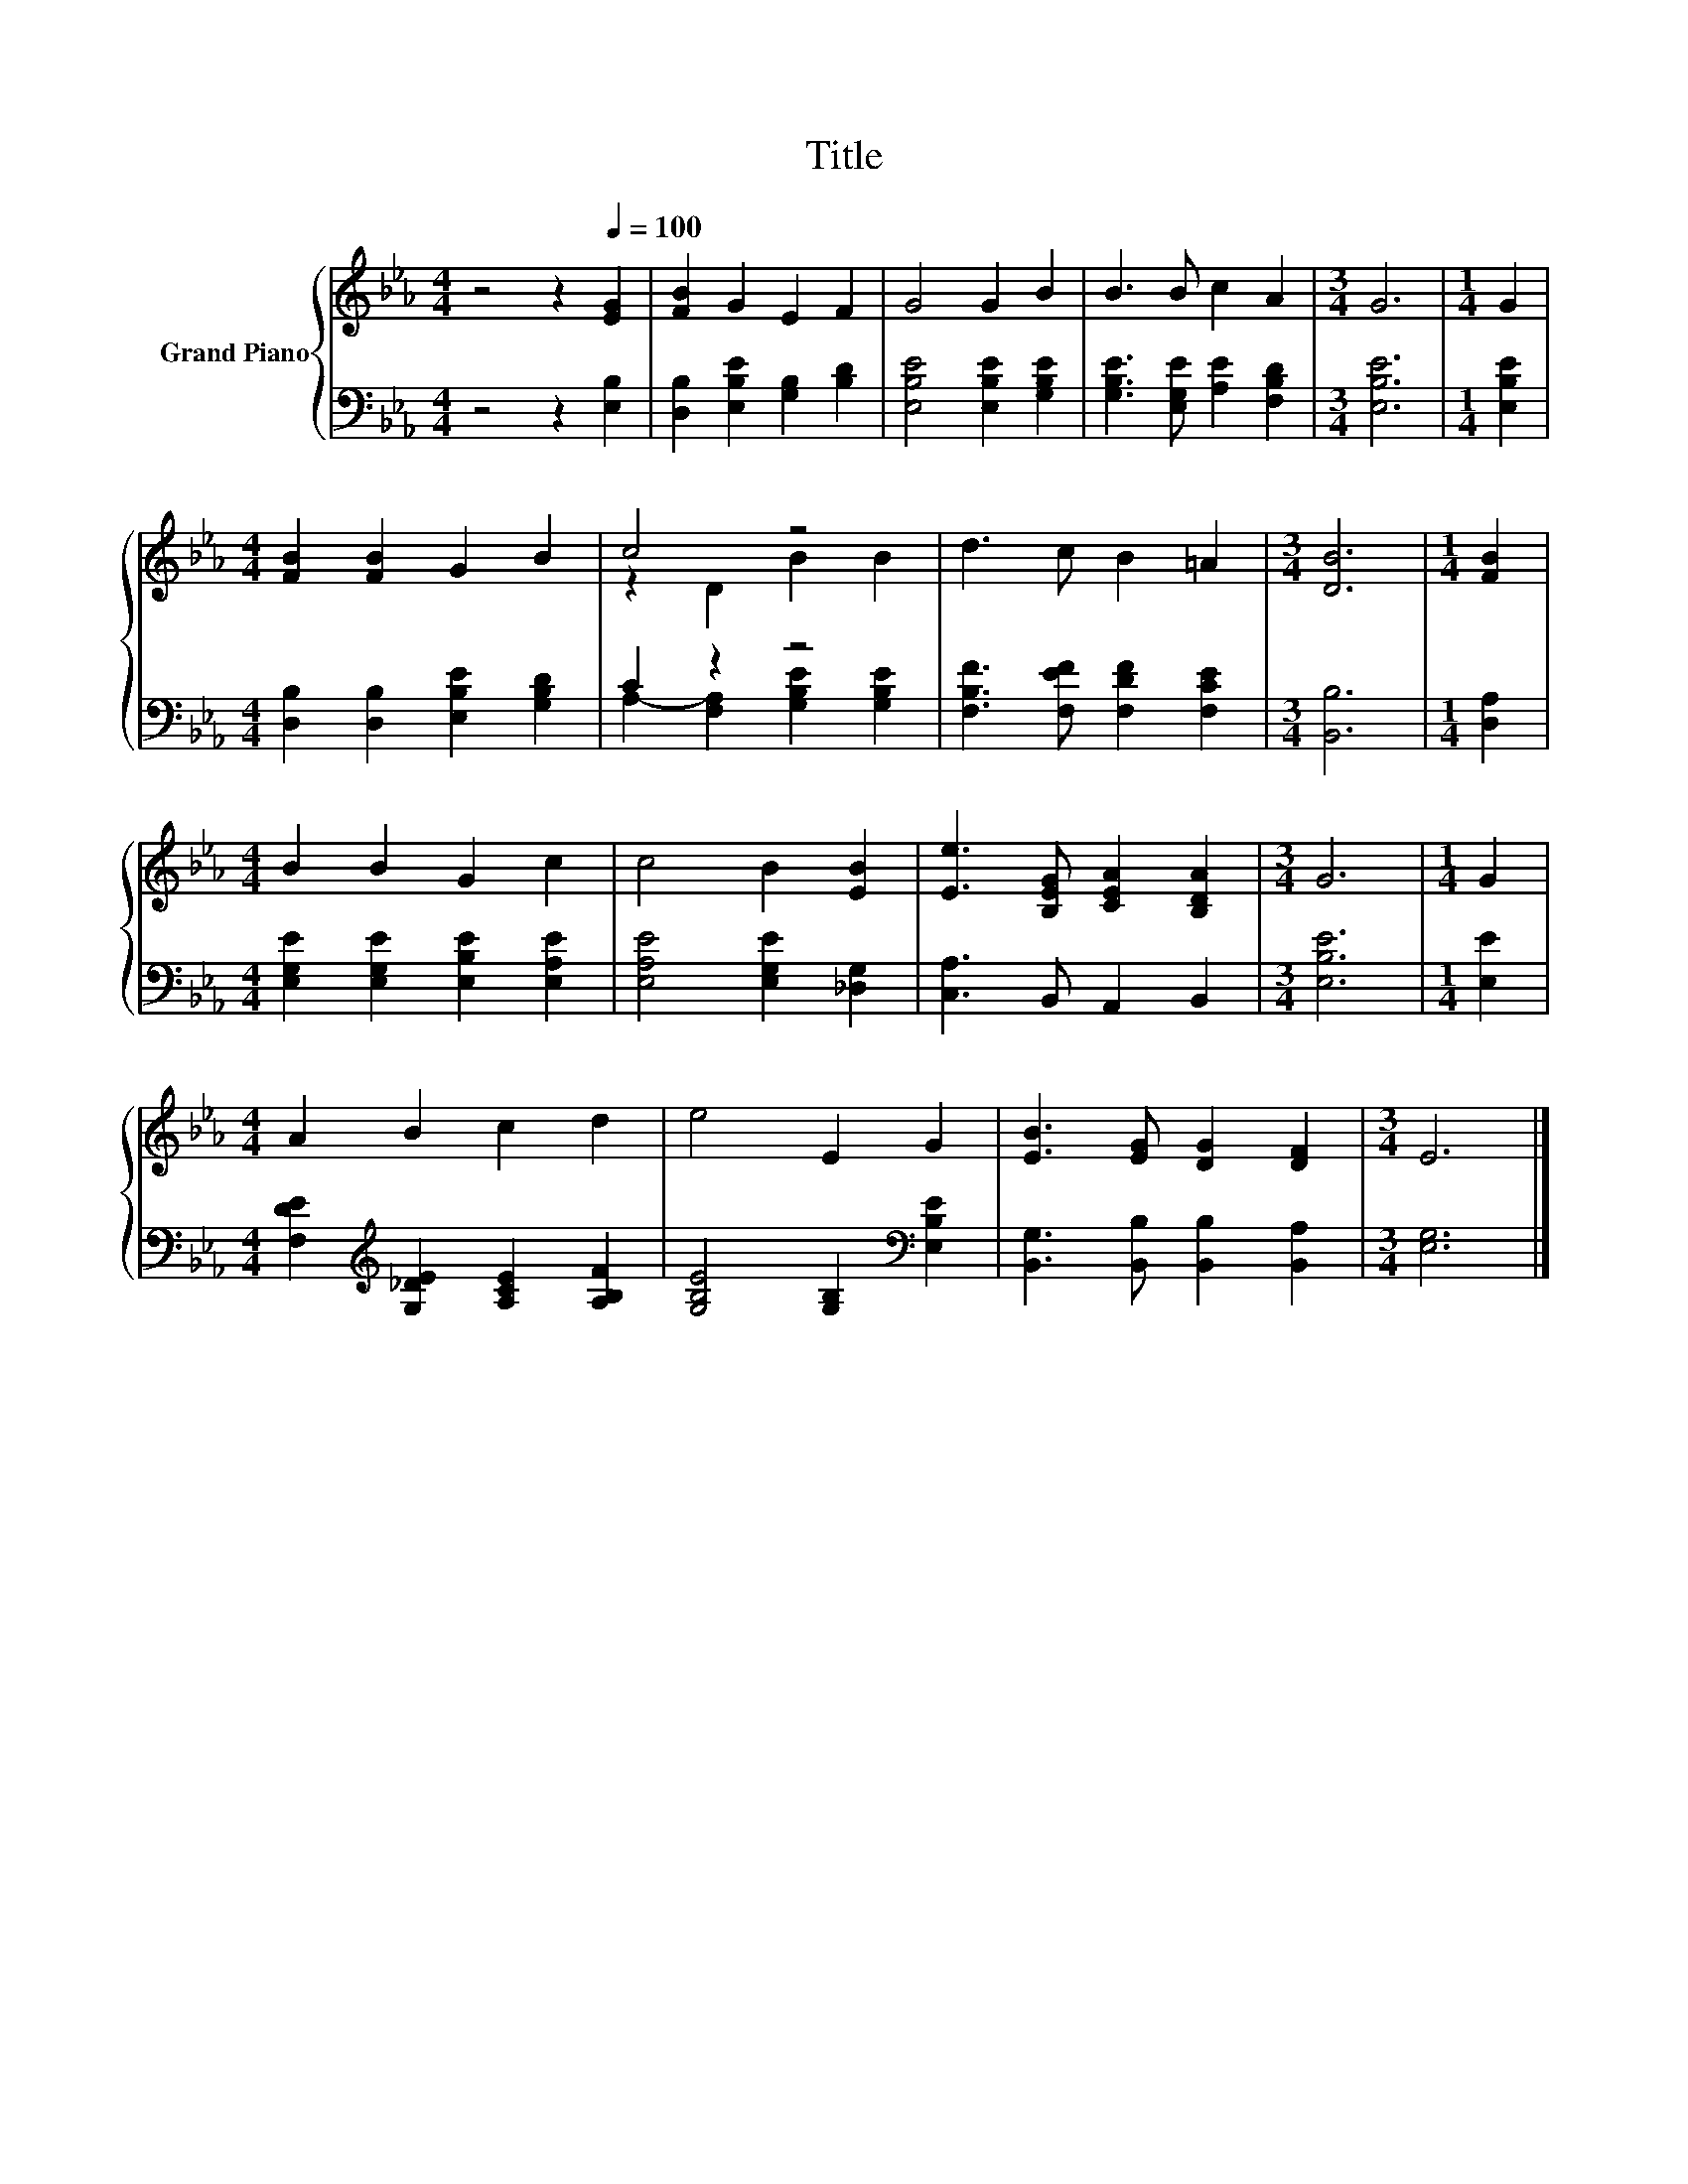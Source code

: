 X:1
T:Title
%%score { ( 1 3 ) | ( 2 4 ) }
L:1/8
M:4/4
K:Eb
V:1 treble nm="Grand Piano"
V:3 treble 
V:2 bass 
V:4 bass 
V:1
 z4 z2[Q:1/4=100] [EG]2 | [FB]2 G2 E2 F2 | G4 G2 B2 | B3 B c2 A2 |[M:3/4] G6 |[M:1/4] G2 | %6
[M:4/4] [FB]2 [FB]2 G2 B2 | c4 z4 | d3 c B2 =A2 |[M:3/4] [DB]6 |[M:1/4] [FB]2 | %11
[M:4/4] B2 B2 G2 c2 | c4 B2 [EB]2 | [Ee]3 [B,EG] [CEA]2 [B,DA]2 |[M:3/4] G6 |[M:1/4] G2 | %16
[M:4/4] A2 B2 c2 d2 | e4 E2 G2 | [EB]3 [EG] [DG]2 [DF]2 |[M:3/4] E6 |] %20
V:2
 z4 z2 [E,B,]2 | [D,B,]2 [E,B,E]2 [G,B,]2 [B,D]2 | [E,B,E]4 [E,B,E]2 [G,B,E]2 | %3
 [G,B,E]3 [E,G,E] [A,E]2 [F,B,D]2 |[M:3/4] [E,B,E]6 |[M:1/4] [E,B,E]2 | %6
[M:4/4] [D,B,]2 [D,B,]2 [E,B,E]2 [G,B,D]2 | C2 z2 z4 | [F,B,F]3 [F,EF] [F,DF]2 [F,CE]2 | %9
[M:3/4] [B,,B,]6 |[M:1/4] [D,A,]2 |[M:4/4] [E,G,E]2 [E,G,E]2 [E,B,E]2 [E,A,E]2 | %12
 [E,A,E]4 [E,G,E]2 [_D,G,]2 | [C,A,]3 B,, A,,2 B,,2 |[M:3/4] [E,B,E]6 |[M:1/4] [E,E]2 | %16
[M:4/4] [F,DE]2[K:treble] [G,_DE]2 [A,CE]2 [A,B,F]2 | [G,B,E]4 [G,B,]2[K:bass] [E,B,E]2 | %18
 [B,,G,]3 [B,,B,] [B,,B,]2 [B,,A,]2 |[M:3/4] [E,G,]6 |] %20
V:3
 x8 | x8 | x8 | x8 |[M:3/4] x6 |[M:1/4] x2 |[M:4/4] x8 | z2 D2 B2 B2 | x8 |[M:3/4] x6 |[M:1/4] x2 | %11
[M:4/4] x8 | x8 | x8 |[M:3/4] x6 |[M:1/4] x2 |[M:4/4] x8 | x8 | x8 |[M:3/4] x6 |] %20
V:4
 x8 | x8 | x8 | x8 |[M:3/4] x6 |[M:1/4] x2 |[M:4/4] x8 | A,2- [F,A,]2 [G,B,E]2 [G,B,E]2 | x8 | %9
[M:3/4] x6 |[M:1/4] x2 |[M:4/4] x8 | x8 | x8 |[M:3/4] x6 |[M:1/4] x2 |[M:4/4] x2[K:treble] x6 | %17
 x6[K:bass] x2 | x8 |[M:3/4] x6 |] %20

